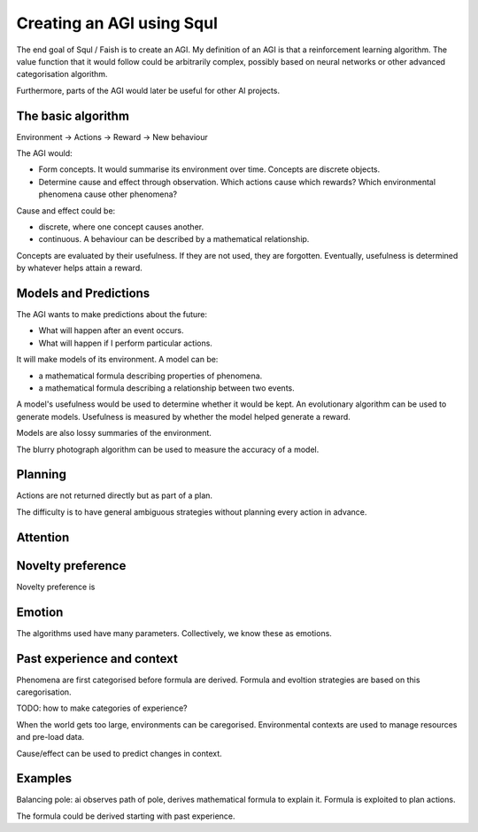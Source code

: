 Creating an AGI using Squl
=============================

The end goal of Squl / Faish is to create an AGI. My definition of an AGI is that a reinforcement learning algorithm. The value function that it would follow could be arbitrarily complex, possibly based on neural networks or other advanced categorisation algorithm.

Furthermore, parts of the AGI would later be useful for other AI projects.

The basic algorithm
-------------------

Environment -> Actions -> Reward -> New behaviour

The AGI would:

* Form concepts. It would summarise its environment over time. Concepts are discrete objects.

* Determine cause and effect through observation. Which actions cause which rewards? Which environmental phenomena cause other phenomena?

Cause and effect could be:

* discrete, where one concept causes another.

* continuous. A behaviour can be described by a mathematical relationship.

Concepts are evaluated by their usefulness. If they are not used, they are forgotten. Eventually, usefulness is determined by whatever helps attain a reward.

Models and Predictions
----------------------

The AGI wants to make predictions about the future:

* What will happen after an event occurs.

* What will happen if I perform particular actions.

It will make models of its environment. A model can be:

* a mathematical formula describing properties of phenomena.

* a mathematical formula describing a relationship between two events.

A model's usefulness would be used to determine whether it would be kept. An evolutionary algorithm can be used to generate models. Usefulness is measured by whether the model helped generate a reward.

Models are also lossy summaries of the environment. 

The blurry photograph algorithm can be used to measure the accuracy of a model.

Planning
---------

Actions are not returned directly but as part of a plan.

The difficulty is to have general ambiguous strategies without planning every action in advance.

Attention
---------


Novelty preference
---------

Novelty preference is 

Emotion
--------

The algorithms used have many parameters. Collectively, we know these as emotions. 

Past experience and context
---------

Phenomena are first categorised before formula are derived. Formula and evoltion strategies are based on this caregorisation.

TODO: how to make categories of experience?

When the world gets too large, environments can be caregorised. Environmental contexts are used to manage resources and pre-load data.

Cause/effect can be used to predict changes in context.


Examples
---------

Balancing pole: ai observes path of pole, derives mathematical formula to explain it. Formula is exploited to plan actions.

The formula could be derived starting with past experience.




































 



















